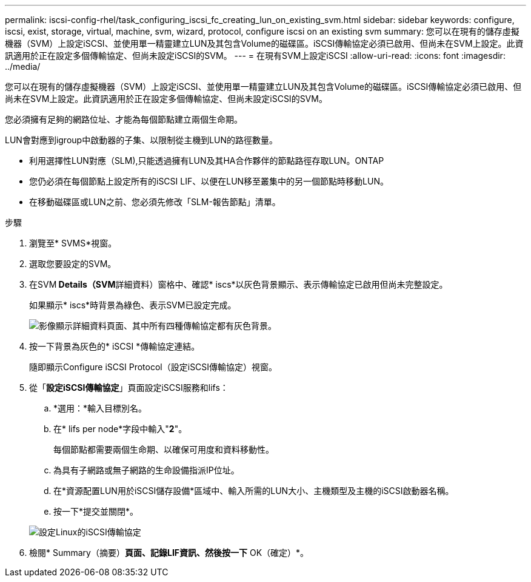 ---
permalink: iscsi-config-rhel/task_configuring_iscsi_fc_creating_lun_on_existing_svm.html 
sidebar: sidebar 
keywords: configure, iscsi, exist, storage, virtual, machine, svm, wizard, protocol, configure iscsi on an existing svm 
summary: 您可以在現有的儲存虛擬機器（SVM）上設定iSCSI、並使用單一精靈建立LUN及其包含Volume的磁碟區。iSCSI傳輸協定必須已啟用、但尚未在SVM上設定。此資訊適用於正在設定多個傳輸協定、但尚未設定iSCSI的SVM。 
---
= 在現有SVM上設定iSCSI
:allow-uri-read: 
:icons: font
:imagesdir: ../media/


[role="lead"]
您可以在現有的儲存虛擬機器（SVM）上設定iSCSI、並使用單一精靈建立LUN及其包含Volume的磁碟區。iSCSI傳輸協定必須已啟用、但尚未在SVM上設定。此資訊適用於正在設定多個傳輸協定、但尚未設定iSCSI的SVM。

您必須擁有足夠的網路位址、才能為每個節點建立兩個生命期。

LUN會對應到igroup中啟動器的子集、以限制從主機到LUN的路徑數量。

* 利用選擇性LUN對應（SLM),只能透過擁有LUN及其HA合作夥伴的節點路徑存取LUN。ONTAP
* 您仍必須在每個節點上設定所有的iSCSI LIF、以便在LUN移至叢集中的另一個節點時移動LUN。
* 在移動磁碟區或LUN之前、您必須先修改「SLM-報告節點」清單。


.步驟
. 瀏覽至* SVMS*視窗。
. 選取您要設定的SVM。
. 在SVM** Details（SVM**詳細資料）窗格中、確認* iscs*以灰色背景顯示、表示傳輸協定已啟用但尚未完整設定。
+
如果顯示* iscs*時背景為綠色、表示SVM已設定完成。

+
image::../media/existing_svm_protocols_iscsi_rhel.gif[影像顯示詳細資料頁面、其中所有四種傳輸協定都有灰色背景。]

. 按一下背景為灰色的* iSCSI *傳輸協定連結。
+
隨即顯示Configure iSCSI Protocol（設定iSCSI傳輸協定）視窗。

. 從「*設定iSCSI傳輸協定*」頁面設定iSCSI服務和lifs：
+
.. *選用：*輸入目標別名。
.. 在* lifs per node*字段中輸入"*2*"。
+
每個節點都需要兩個生命期、以確保可用度和資料移動性。

.. 為具有子網路或無子網路的生命設備指派IP位址。
.. 在*資源配置LUN用於iSCSI儲存設備*區域中、輸入所需的LUN大小、主機類型及主機的iSCSI啟動器名稱。
.. 按一下*提交並關閉*。


+
image::../media/existing_svm_wizard_iscsi_details_linux.gif[設定Linux的iSCSI傳輸協定]

. 檢閱* Summary（摘要）*頁面、記錄LIF資訊、然後按一下* OK（確定）*。

